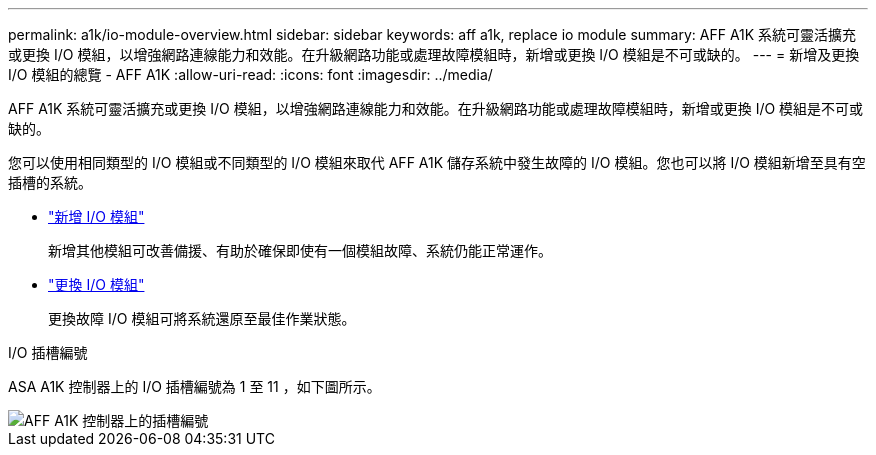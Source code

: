 ---
permalink: a1k/io-module-overview.html 
sidebar: sidebar 
keywords: aff a1k, replace io module 
summary: AFF A1K 系統可靈活擴充或更換 I/O 模組，以增強網路連線能力和效能。在升級網路功能或處理故障模組時，新增或更換 I/O 模組是不可或缺的。 
---
= 新增及更換 I/O 模組的總覽 - AFF A1K
:allow-uri-read: 
:icons: font
:imagesdir: ../media/


[role="lead"]
AFF A1K 系統可靈活擴充或更換 I/O 模組，以增強網路連線能力和效能。在升級網路功能或處理故障模組時，新增或更換 I/O 模組是不可或缺的。

您可以使用相同類型的 I/O 模組或不同類型的 I/O 模組來取代 AFF A1K 儲存系統中發生故障的 I/O 模組。您也可以將 I/O 模組新增至具有空插槽的系統。

* link:io-module-add.html["新增 I/O 模組"]
+
新增其他模組可改善備援、有助於確保即使有一個模組故障、系統仍能正常運作。

* link:io-module-replace.html["更換 I/O 模組"]
+
更換故障 I/O 模組可將系統還原至最佳作業狀態。



.I/O 插槽編號
ASA A1K 控制器上的 I/O 插槽編號為 1 至 11 ，如下圖所示。

image::../media/drw_a1K_back_slots_labeled_ieops-2162.svg[AFF A1K 控制器上的插槽編號]
